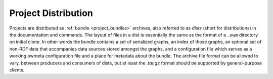 .. _project_distribution:

Project Distribution
====================
Projects are distributed as :ref:`bundle <project_bundles>` archives, 
also referred to as `dists` (short for distributions) in the documentation and
commands. The layout of files in a dist is essentially the same as the format of
a ``.owm`` directory on initial clone. In other words the bundle contains a set
of serialized graphs, an index of those graphs, an optional set of non-RDF data
that accompanies data sources stored amongst the graphs, and a configuration
file which serves as a working owmeta configuration file and a place for
metadata about the bundle. The archive file format can be allowed to vary,
between producers and consumers of dists, but at least the `.tar.gz` format
should be supported by general-purpose clients.

